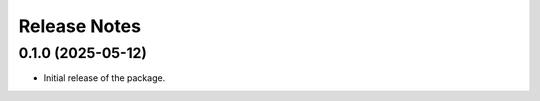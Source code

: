Release Notes
=============

0.1.0 (2025-05-12)
------------------
* Initial release of the package.